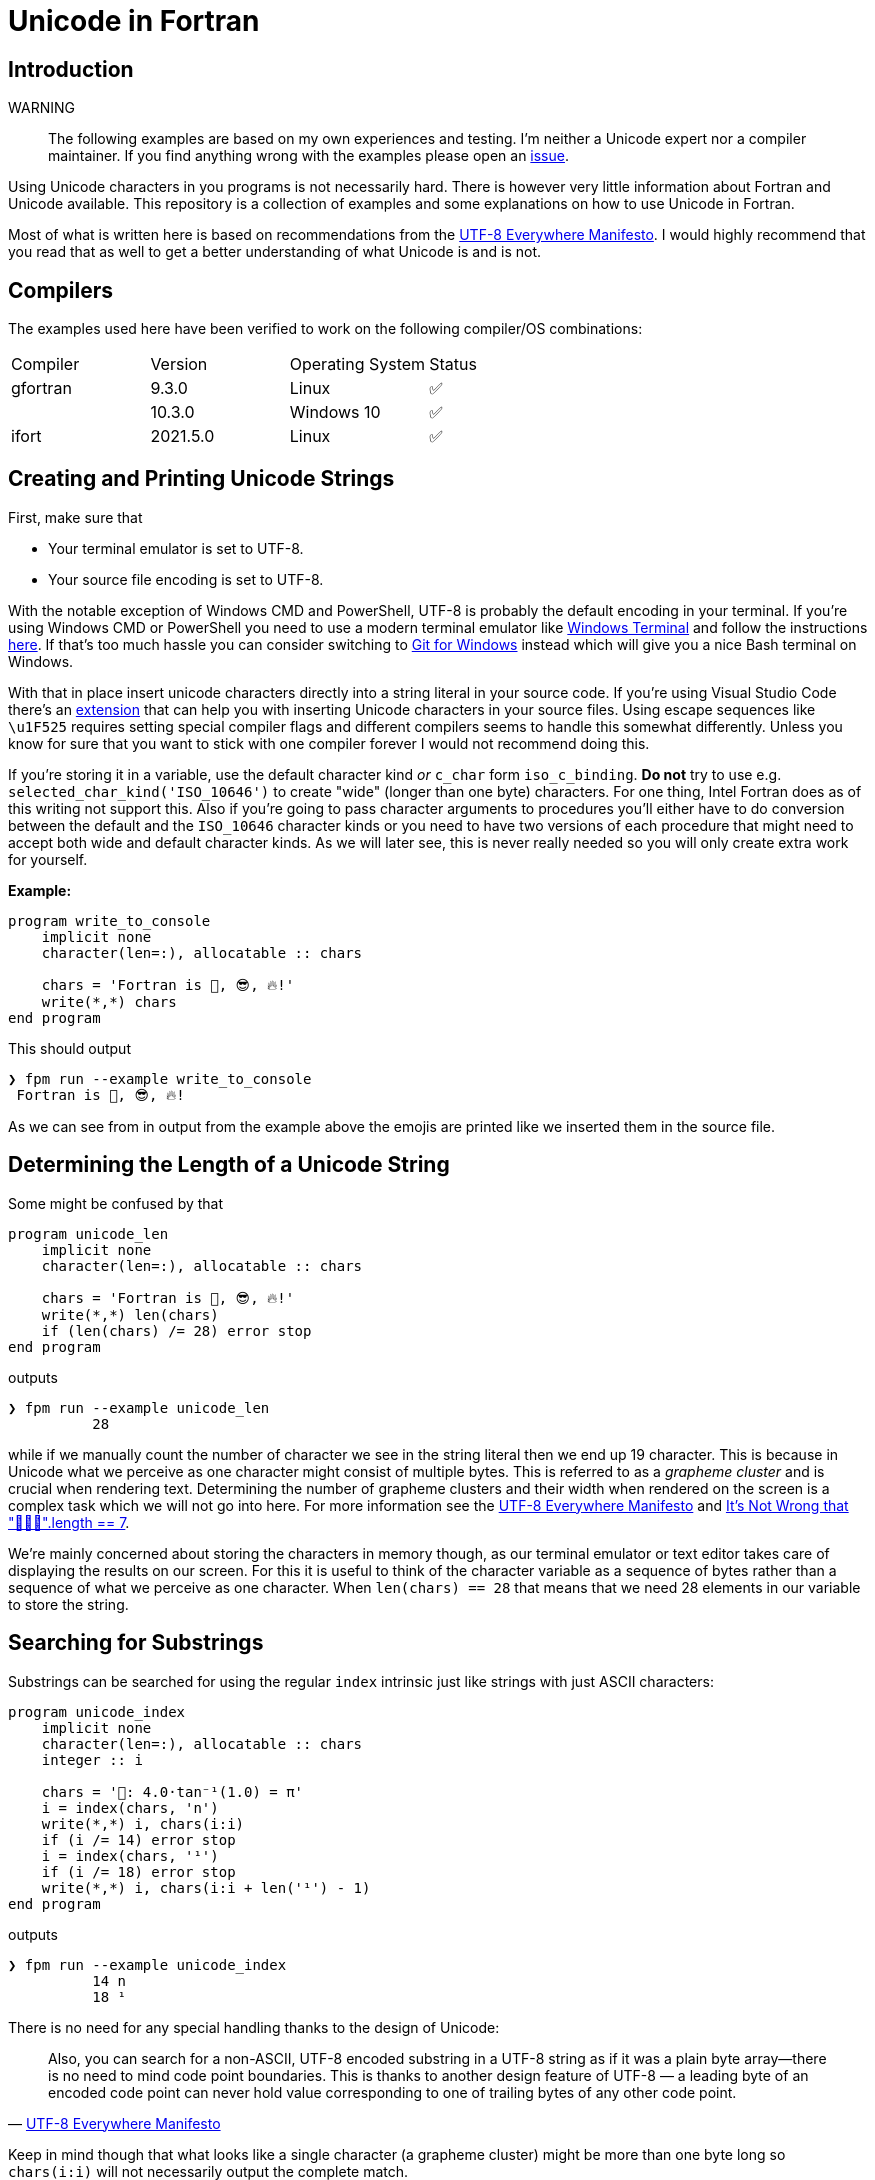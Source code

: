 // To get include::-s working on GitHub use asciidoctor-reducer on the file
// ./doc/README.adoc in order to generate ./README.adoc
= Unicode in Fortran

== Introduction

WARNING:: The following examples are based on my own experiences and testing.
    I'm neither a Unicode expert nor a compiler maintainer.
    If you find anything wrong with the examples please open an
    https://github.com/plevold/unicode-in-fortran/issues[issue].

Using Unicode characters in you programs is not necessarily hard.
There is however very little information about Fortran and Unicode available.
This repository is a collection of examples and some explanations on how
to use Unicode in Fortran.

Most of what is written here is based on recommendations from
the http://utf8everywhere.org/[UTF-8 Everywhere Manifesto].
I would highly recommend that you read that as well to get a better understanding
of what Unicode is and is not.

== Compilers

The examples used here have been verified to work on the following compiler/OS
combinations:

|===
| Compiler | Version | Operating System | Status
| gfortran | 9.3.0   | Linux            | ✅
|          | 10.3.0  | Windows 10       | ✅
| ifort    | 2021.5.0| Linux            | ✅
|===

== Creating and Printing Unicode Strings

First, make sure that

* Your terminal emulator is set to UTF-8.
* Your source file encoding is set to UTF-8.

With the notable exception of Windows CMD and PowerShell, UTF-8 is probably the default
encoding in your terminal.
If you're using Windows CMD or PowerShell you need to use a modern terminal emulator
like https://github.com/microsoft/terminal[Windows Terminal] and follow the instructions
https://akr.am/blog/posts/using-utf-8-in-the-windows-terminal[here].
If that's too much hassle you can consider switching to
https://gitforwindows.org/[Git for Windows] instead which will give you a nice Bash
terminal on Windows.

With that in place insert unicode characters directly into a string literal in your
source code.
If you're using Visual Studio Code there's an https://marketplace.visualstudio.com/items?itemName=brunnerh.insert-unicode[extension]
that can help you with inserting Unicode characters in your source files.
Using escape sequences like `\u1F525` requires setting special compiler flags and
different compilers seems to handle this somewhat differently.
Unless you know for sure that you want to stick with one compiler forever I would
not recommend doing this.

If you're storing it in a variable, use the default character kind _or_ `c_char`
form `iso_c_binding`.
*Do not* try to use e.g. `selected_char_kind('ISO_10646')` to create "wide" (longer than one byte)
characters.
For one thing, Intel Fortran does as of this writing not support this.
Also if you're going to pass character arguments to procedures you'll either have to do
conversion between the default and the `ISO_10646` character kinds or you need to
have two versions of each procedure that might need to accept both wide and default
character kinds.
As we will later see, this is never really needed so you will only create extra work
for yourself.

*Example:*
[source,fortran]
----
program write_to_console
    implicit none
    character(len=:), allocatable :: chars

    chars = 'Fortran is 💪, 😎, 🔥!'
    write(*,*) chars
end program
----

This should output

[source]
----
❯ fpm run --example write_to_console
 Fortran is 💪, 😎, 🔥!
----

As we can see from in output from the example above the emojis are printed like we
inserted them in the source file.


== Determining the Length of a Unicode String

Some might be confused by that

[source,fortran]
----
program unicode_len
    implicit none
    character(len=:), allocatable :: chars

    chars = 'Fortran is 💪, 😎, 🔥!'
    write(*,*) len(chars)
    if (len(chars) /= 28) error stop
end program
----

outputs

[source]
----
❯ fpm run --example unicode_len
          28
----

while if we manually count the number of character we see in the string literal
then we end up 19 character.
This is because in Unicode what we perceive as one character might consist of
multiple bytes.
This is referred to as a _grapheme cluster_ and is crucial when rendering text.
Determining the number of grapheme clusters and their width when rendered on the
screen is a complex task which we will not go into here.
For more information see the http://utf8everywhere.org/#characters[UTF-8 Everywhere Manifesto]
and https://hsivonen.fi/string-length/[It's Not Wrong that "🤦🏼‍♂️".length == 7].

We're mainly concerned about storing the characters in memory though, as our
terminal emulator or text editor takes care of displaying the results on our screen.
For this it is useful to think of the character variable as a sequence of bytes
rather than a sequence of what we perceive as one character.
When `len(chars) == 28` that means that we need 28 elements in our variable to
store the string.

== Searching for Substrings

Substrings can be searched for using the regular `index` intrinsic just like
strings with just ASCII characters:

[source,fortran]
----
program unicode_index
    implicit none
    character(len=:), allocatable :: chars
    integer :: i

    chars = '📐: 4.0·tan⁻¹(1.0) = π'
    i = index(chars, 'n')
    write(*,*) i, chars(i:i)
    if (i /= 14) error stop
    i = index(chars, '¹')
    if (i /= 18) error stop
    write(*,*) i, chars(i:i + len('¹') - 1)
end program
----

outputs

[source]
----
❯ fpm run --example unicode_index
          14 n
          18 ¹
----

There is no need for any special handling thanks to the design of Unicode:

[quote,'http://utf8everywhere.org/#textops[UTF-8 Everywhere Manifesto]']
Also, you can search for a non-ASCII, UTF-8 encoded substring in a UTF-8 string as if it was a plain byte array—there is no need to mind code point boundaries. This is thanks to another design feature of UTF-8 — a leading byte of an encoded code point can never hold value corresponding to one of trailing bytes of any other code point.

Keep in mind though that what looks like a single character (a grapheme cluster)
might be more than one byte long so `chars(i:i)` will not necessarily output the
complete match.

== Reading and Writing to File

Reading and writing Unicode characters from and to a file is as easy as writing ASCII text:

[source,fortran]
----
program file_io
    implicit none

    ! Write to file
    block
        character(len=:), allocatable :: chars
        integer :: unit

        chars = 'Fortran is 💪, 😎, 🔥!'
        open(newunit=unit, file='file.txt')
        write(unit, '(a)') chars
        write(*, '(a)') ' Wrote line to file: "' // chars // '"'
        close(unit)
    end block

    ! Read back from the file
    block
        character(len=100) :: chars
        integer :: unit

        open(newunit=unit, file='file.txt', action='read')
        read(unit, '(a)') chars
        write(*,'(a)') 'Read line from file: "' // trim(chars) // '"'
        close(unit)
        if (trim(chars) /= 'Fortran is 💪, 😎, 🔥!') error stop
    end block

end program

----

The `open` statement in Fortran allows to one to specify `encoding='UTF-8'`.
In testing with `ifort` and `gfortran` however this does not seem to have any
impact on the file written.
Specifying `encoding` does for example not seem to add a
https://en.wikipedia.org/wiki/Byte_order_mark[Byte Order Mark (BOM)] neither
with `gfortran` nor `ifort`.

== Conclusion

We've seen that using Unicode characters in Fortran is actually not that hard!
One need to remember that what we perceive as a character is not necessarily
a single element in our character variables.
Apart from that using Unicode characters in Fortran should really be quite
straight forward.

== Contributing

If you've tested these examples with other compiler/OS combinations than listed
on the top, feel free to submit a https://github.com/plevold/unicode-in-fortran/pulls[pull request]
and add it to the list.

If you're having problems with some of the examples posted here feel free open an
https://github.com/plevold/unicode-in-fortran/issues[issue] so that we can
collectively keep the information correct and up to date.
